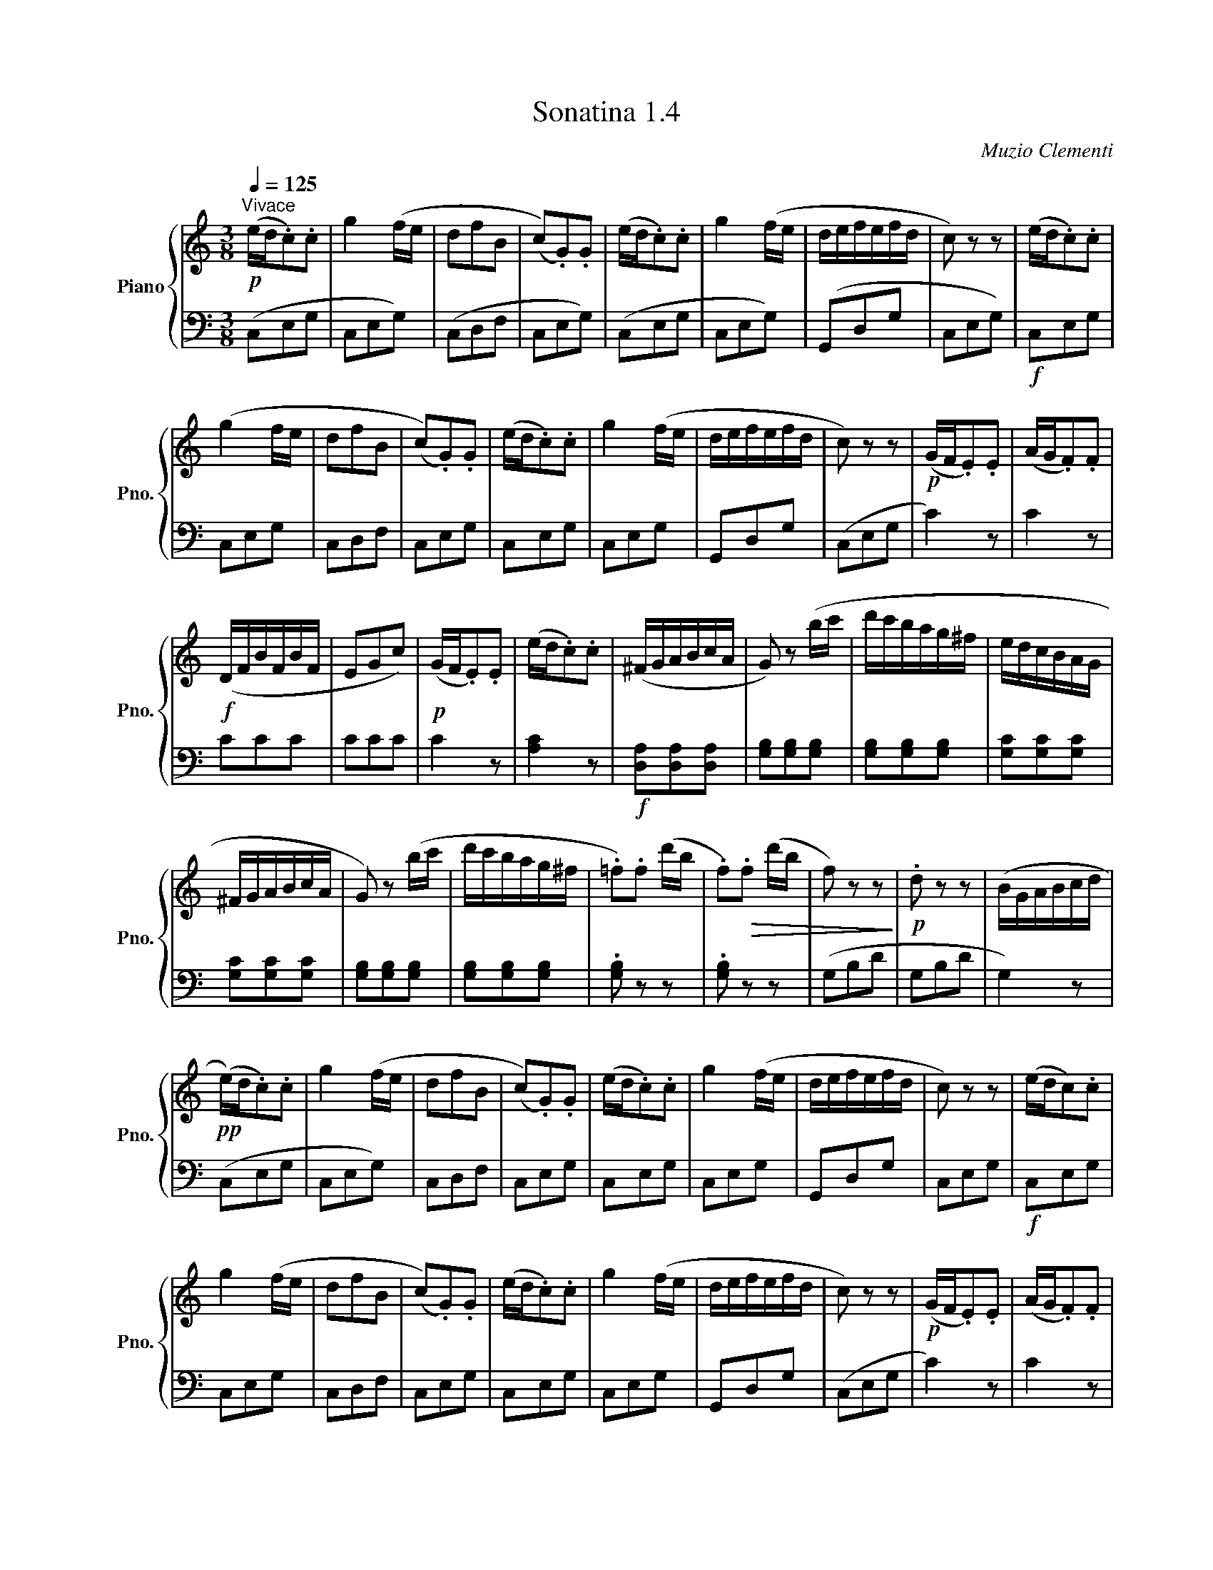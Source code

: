 X:14
T:Sonatina 1.4
C:Muzio Clementi
Z:Public Domain (PianoXML typeset)
%%score { ( 1 ) | ( 3 ) }
L:1/8
Q:1/4=180
M:2/2
I:linebreak $
K:C
V:1 treble nm="Piano" snm="Pno."
L:1/16
V:2 treble
V:3 bass
V:4 bass
V:1
[K:C][M:3/8]!p![Q:1/4=125]"^Vivace" (ed.c2).c2 | g4 (fe | d2f2B2 | %67
 (c2).G2).G2 | (ed.c2).c2 | g4 (fe | defefd | c2) z2 z2 | (ed.c2).c2 |$ %73
 (g4 fe | d2f2B2 | (c2).G2).G2 | (ed.c2).c2 | g4 (fe | defefd | c2) z2 z2 | %80
!p! (GF.E2).E2 | (AG.F2).F2 |$!f! (DFBFBF | E2G2c2) | %84
!p! (GF.E2).E2 | (ed.c2).c2 | (^FGABcA | G2) z2 (bc' | d'c'bag^f | %89
 edcBAG |$ ^FGABcA | G2) z2 (bc' | d'c'bag^f | .=f2).f2 (d'b | %94
 .f2)!>(!.f2 (d'b | f2) z2 z2!>)! |!p! .d2 z2 z2 | (BGABcd |$ %98
!pp! (e)d.c2).c2 | g4 (fe | d2f2B2 | (c2).G2).G2 | (ed.c2).c2 | %103
 g4 (fe | defefd | c2) z2 z2 | (edc2).c2 |$ g4 (fe | d2f2B2 | (c2).G2).G2 | (ed.c2).c2 | %111
 g4 (fe | defefd | c2) z2 z2 |!p! (GF.E2).E2 | (AG.F2).F2 |$!f! (DFBFBF | %117
 E2) z2 (ef | gfedcB | AGFEDC | B,CDEFD | C4) z2 | %122
!p! (GF.E2).E2 | (AG.F2).F2 |$!f! (DFBFBF | E2) z2 (ef | gfedcB | %127
 AGFEDC | B,CDEFD |!ff! C2) z2 z2 | [EG]2 z2 z2 | [EGc]2 z2 z2 | %132
 [eg]2 z2 z2 | [egc']4 z2 |]$
V:3
[K:C][M:3/8] (C,E,G, | C,E,G,) | (C,D,F, | C,E,G,) | (C,E,G, | C,E,G,) | %70
 (G,,D,G, | C,E,G,) |!f! C,E,G, |$ C,E,G, | C,D,F, | C,E,G, | C,E,G, | C,E,G, | G,,D,G, | %79
 (C,E,G, | C2) z | C2 z |$ CCC | CCC | C2 z | [A,C]2 z |!f! [D,A,][D,A,][D,A,] | %87
 [G,B,][G,B,][G,B,] | [G,B,][G,B,][G,B,] | [G,C][G,C][G,C] |$ [G,C][G,C][G,C] | %91
 [G,B,][G,B,][G,B,] | [G,B,][G,B,][G,B,] | .[G,B,] z z | .[G,B,] z z | (G,B,D | G,B,D | G,2) z |$ %98
 (C,E,G, | C,E,G,) | C,D,F, | C,E,G, | C,E,G, | C,E,G, | G,,D,G, | C,E,G, |!f! C,E,G, |$ %107
 C,E,G, | C,D,F, | C,E,G, | C,E,G, | C,E,G, | G,,D,G, | (C,E,G, | C2) z | C2 z |$ CCC | %117
 (CG,E, | C,D,E, | F,2) z | G,,2 z | (C,E,G, | C2) z | C2 z |$ CCC | (CG,E, | %126
 C,D,E, | F,)F,F, | G,,G,,G,, | (C,E,G, | C,E,G, | C,E,G, | C,E,G, | C,2) z |]$ %134